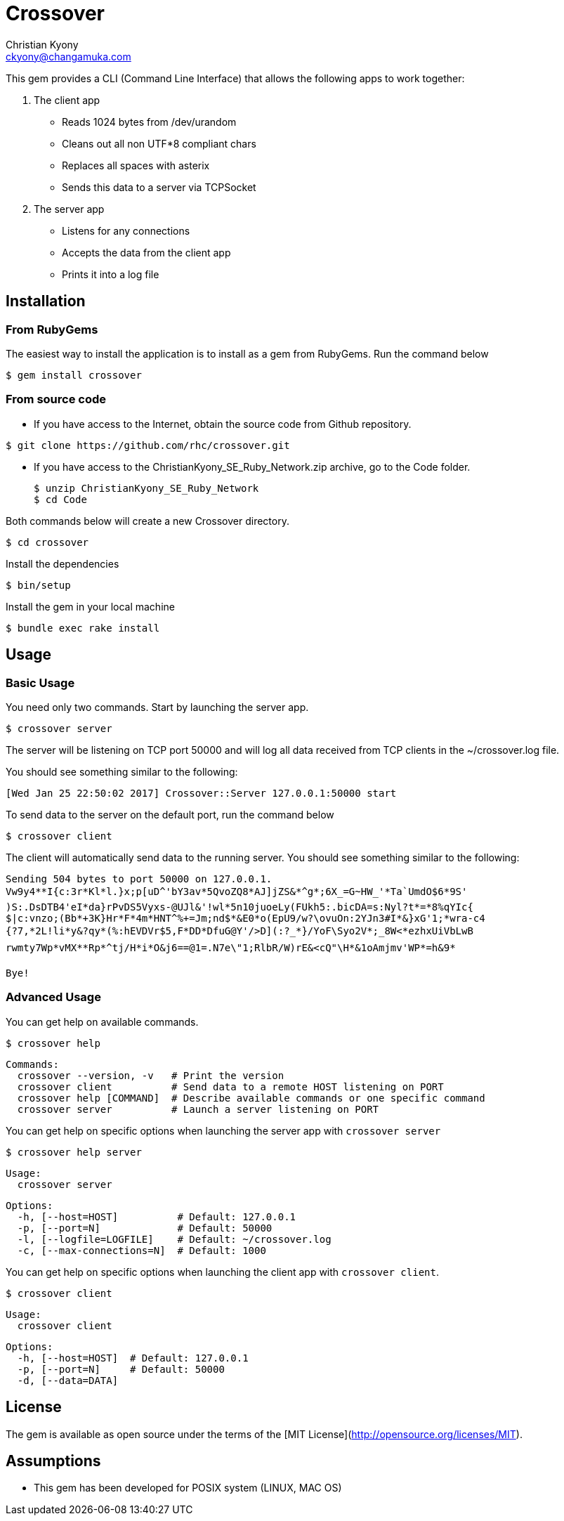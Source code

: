 = Crossover
Christian Kyony <ckyony@changamuka.com>


This gem provides a CLI (Command Line Interface)
that allows the following apps  to work together:

. The client app
  * Reads 1024 bytes from /dev/urandom
  * Cleans out all non UTF*8 compliant chars
  * Replaces all spaces with asterix
  * Sends this data to a server via TCPSocket

. The server app

  * Listens for any connections
  * Accepts the data from the client app
  * Prints it into a log file


== Installation

=== From RubyGems

The easiest way to install the application is to install as a gem from RubyGems.
Run the command below

----
$ gem install crossover
----

=== From source code

- If you have access to the Internet, obtain the source code from Github repository.

----
$ git clone https://github.com/rhc/crossover.git
----

- If you have access to the ChristianKyony_SE_Ruby_Network.zip archive, go to the Code folder.

  $ unzip ChristianKyony_SE_Ruby_Network
  $ cd Code

Both commands below will create a new Crossover directory.

  $ cd crossover

Install the dependencies

  $ bin/setup


Install the gem in your local machine

  $ bundle exec rake install


== Usage

=== Basic Usage

You need only two commands. Start by launching the server app.

   $ crossover server

The server will be listening on TCP port 50000  and will log all data received from TCP clients in the ~/crossover.log file.

You should see something similar to the following:

   [Wed Jan 25 22:50:02 2017] Crossover::Server 127.0.0.1:50000 start

To send data to the server on the default port, run the command below

   $ crossover client

The client will automatically send data to the running server.
You should see something similar to the following:

    Sending 504 bytes to port 50000 on 127.0.0.1.
    Vw9y4**I{c:3r*Kl*l.}x;p[uD^'bY3av*5QvoZQ8*AJ]jZS&*^g*;6X_=G~HW_'*Ta`UmdO$6*9S'
    )S:.DsDTB4'eI*da}rPvDS5Vyxs-@UJl&'!wl*5n10juoeLy(FUkh5:.bicDA=s:Nyl?t*=*8%qYIc{
    $|c:vnzo;(Bb*+3K}Hr*F*4m*HNT^%+=Jm;nd$*&E0*o(EpU9/w?\ovuOn:2YJn3#I*&}xG'1;*wra-c4
    {?7,*2L!li*y&?qy*(%:hEVDVr$5,F*DD*DfuG@Y'/>D](:?_*}/YoF\Syo2V*;_8W<*ezhxUiVbLwB
    rwmty7Wp*vMX**Rp*^tj/H*i*O&j6==@1=.N7e\"1;RlbR/W)rE&<cQ"\H*&1oAmjmv'WP*=h&9*

    Bye!

=== Advanced Usage

You can get help on available commands.

  $ crossover help

  Commands:
    crossover --version, -v   # Print the version
    crossover client          # Send data to a remote HOST listening on PORT
    crossover help [COMMAND]  # Describe available commands or one specific command
    crossover server          # Launch a server listening on PORT


You can get help on specific options when launching the server app with `crossover server`

  $ crossover help server

  Usage:
    crossover server

  Options:
    -h, [--host=HOST]          # Default: 127.0.0.1
    -p, [--port=N]             # Default: 50000
    -l, [--logfile=LOGFILE]    # Default: ~/crossover.log
    -c, [--max-connections=N]  # Default: 1000


You can get help on specific options when launching the client app with `crossover client`.

  $ crossover client

  Usage:
    crossover client

  Options:
    -h, [--host=HOST]  # Default: 127.0.0.1
    -p, [--port=N]     # Default: 50000
    -d, [--data=DATA]


== License

The gem is available as open source
under the terms of the [MIT License](http://opensource.org/licenses/MIT).


== Assumptions

- This gem has been developed for POSIX system (LINUX, MAC OS)


